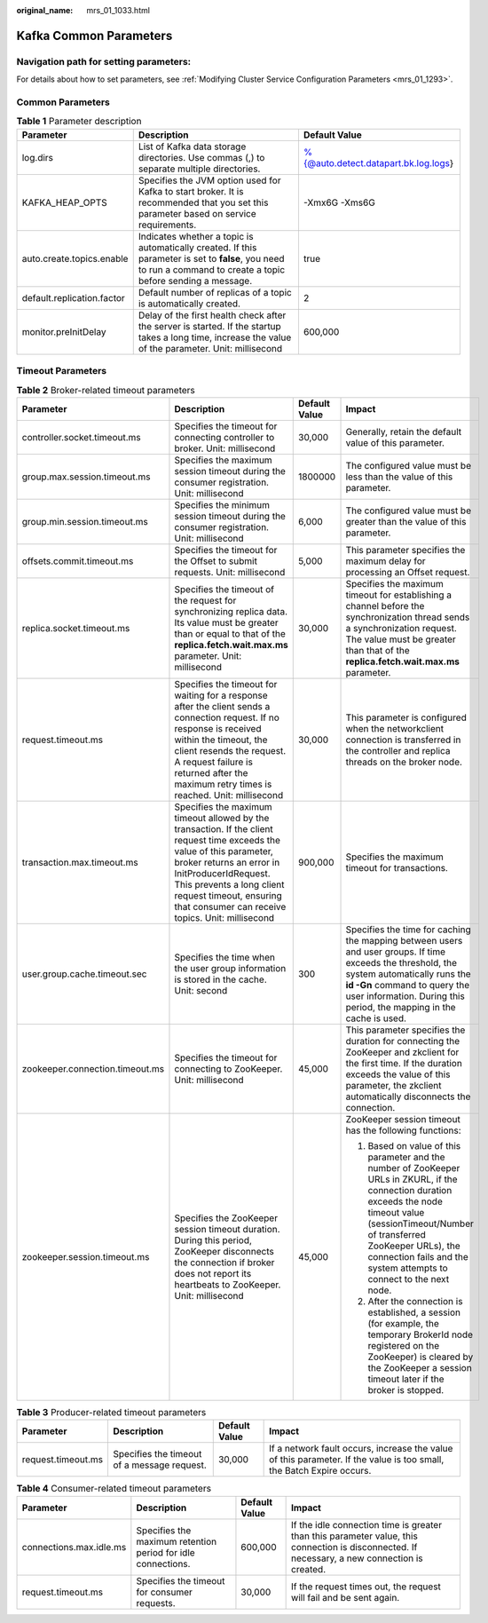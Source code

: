 :original_name: mrs_01_1033.html

.. _mrs_01_1033:

Kafka Common Parameters
=======================

Navigation path for setting parameters:
---------------------------------------

For details about how to set parameters, see :ref:`Modifying Cluster Service Configuration Parameters <mrs_01_1293>`.

Common Parameters
-----------------

.. table:: **Table 1** Parameter description

   +----------------------------+------------------------------------------------------------------------------------------------------------------------------------------------------------------+--------------------------------------+
   | Parameter                  | Description                                                                                                                                                      | Default Value                        |
   +============================+==================================================================================================================================================================+======================================+
   | log.dirs                   | List of Kafka data storage directories. Use commas (,) to separate multiple directories.                                                                         | %{@auto.detect.datapart.bk.log.logs} |
   +----------------------------+------------------------------------------------------------------------------------------------------------------------------------------------------------------+--------------------------------------+
   | KAFKA_HEAP_OPTS            | Specifies the JVM option used for Kafka to start broker. It is recommended that you set this parameter based on service requirements.                            | -Xmx6G -Xms6G                        |
   +----------------------------+------------------------------------------------------------------------------------------------------------------------------------------------------------------+--------------------------------------+
   | auto.create.topics.enable  | Indicates whether a topic is automatically created. If this parameter is set to **false**, you need to run a command to create a topic before sending a message. | true                                 |
   +----------------------------+------------------------------------------------------------------------------------------------------------------------------------------------------------------+--------------------------------------+
   | default.replication.factor | Default number of replicas of a topic is automatically created.                                                                                                  | 2                                    |
   +----------------------------+------------------------------------------------------------------------------------------------------------------------------------------------------------------+--------------------------------------+
   | monitor.preInitDelay       | Delay of the first health check after the server is started. If the startup takes a long time, increase the value of the parameter. Unit: millisecond            | 600,000                              |
   +----------------------------+------------------------------------------------------------------------------------------------------------------------------------------------------------------+--------------------------------------+

Timeout Parameters
------------------

.. table:: **Table 2** Broker-related timeout parameters

   +---------------------------------+---------------------------------------------------------------------------------------------------------------------------------------------------------------------------------------------------------------------------------------------------------------------------------------+-----------------+---------------------------------------------------------------------------------------------------------------------------------------------------------------------------------------------------------------------------------------------------------------------------+
   | Parameter                       | Description                                                                                                                                                                                                                                                                           | Default Value   | Impact                                                                                                                                                                                                                                                                    |
   +=================================+=======================================================================================================================================================================================================================================================================================+=================+===========================================================================================================================================================================================================================================================================+
   | controller.socket.timeout.ms    | Specifies the timeout for connecting controller to broker. Unit: millisecond                                                                                                                                                                                                          | 30,000          | Generally, retain the default value of this parameter.                                                                                                                                                                                                                    |
   +---------------------------------+---------------------------------------------------------------------------------------------------------------------------------------------------------------------------------------------------------------------------------------------------------------------------------------+-----------------+---------------------------------------------------------------------------------------------------------------------------------------------------------------------------------------------------------------------------------------------------------------------------+
   | group.max.session.timeout.ms    | Specifies the maximum session timeout during the consumer registration. Unit: millisecond                                                                                                                                                                                             | 1800000         | The configured value must be less than the value of this parameter.                                                                                                                                                                                                       |
   +---------------------------------+---------------------------------------------------------------------------------------------------------------------------------------------------------------------------------------------------------------------------------------------------------------------------------------+-----------------+---------------------------------------------------------------------------------------------------------------------------------------------------------------------------------------------------------------------------------------------------------------------------+
   | group.min.session.timeout.ms    | Specifies the minimum session timeout during the consumer registration. Unit: millisecond                                                                                                                                                                                             | 6,000           | The configured value must be greater than the value of this parameter.                                                                                                                                                                                                    |
   +---------------------------------+---------------------------------------------------------------------------------------------------------------------------------------------------------------------------------------------------------------------------------------------------------------------------------------+-----------------+---------------------------------------------------------------------------------------------------------------------------------------------------------------------------------------------------------------------------------------------------------------------------+
   | offsets.commit.timeout.ms       | Specifies the timeout for the Offset to submit requests. Unit: millisecond                                                                                                                                                                                                            | 5,000           | This parameter specifies the maximum delay for processing an Offset request.                                                                                                                                                                                              |
   +---------------------------------+---------------------------------------------------------------------------------------------------------------------------------------------------------------------------------------------------------------------------------------------------------------------------------------+-----------------+---------------------------------------------------------------------------------------------------------------------------------------------------------------------------------------------------------------------------------------------------------------------------+
   | replica.socket.timeout.ms       | Specifies the timeout of the request for synchronizing replica data. Its value must be greater than or equal to that of the **replica.fetch.wait.max.ms** parameter. Unit: millisecond                                                                                                | 30,000          | Specifies the maximum timeout for establishing a channel before the synchronization thread sends a synchronization request. The value must be greater than that of the **replica.fetch.wait.max.ms** parameter.                                                           |
   +---------------------------------+---------------------------------------------------------------------------------------------------------------------------------------------------------------------------------------------------------------------------------------------------------------------------------------+-----------------+---------------------------------------------------------------------------------------------------------------------------------------------------------------------------------------------------------------------------------------------------------------------------+
   | request.timeout.ms              | Specifies the timeout for waiting for a response after the client sends a connection request. If no response is received within the timeout, the client resends the request. A request failure is returned after the maximum retry times is reached. Unit: millisecond                | 30,000          | This parameter is configured when the networkclient connection is transferred in the controller and replica threads on the broker node.                                                                                                                                   |
   +---------------------------------+---------------------------------------------------------------------------------------------------------------------------------------------------------------------------------------------------------------------------------------------------------------------------------------+-----------------+---------------------------------------------------------------------------------------------------------------------------------------------------------------------------------------------------------------------------------------------------------------------------+
   | transaction.max.timeout.ms      | Specifies the maximum timeout allowed by the transaction. If the client request time exceeds the value of this parameter, broker returns an error in InitProducerIdRequest. This prevents a long client request timeout, ensuring that consumer can receive topics. Unit: millisecond | 900,000         | Specifies the maximum timeout for transactions.                                                                                                                                                                                                                           |
   +---------------------------------+---------------------------------------------------------------------------------------------------------------------------------------------------------------------------------------------------------------------------------------------------------------------------------------+-----------------+---------------------------------------------------------------------------------------------------------------------------------------------------------------------------------------------------------------------------------------------------------------------------+
   | user.group.cache.timeout.sec    | Specifies the time when the user group information is stored in the cache. Unit: second                                                                                                                                                                                               | 300             | Specifies the time for caching the mapping between users and user groups. If time exceeds the threshold, the system automatically runs the **id -Gn** command to query the user information. During this period, the mapping in the cache is used.                        |
   +---------------------------------+---------------------------------------------------------------------------------------------------------------------------------------------------------------------------------------------------------------------------------------------------------------------------------------+-----------------+---------------------------------------------------------------------------------------------------------------------------------------------------------------------------------------------------------------------------------------------------------------------------+
   | zookeeper.connection.timeout.ms | Specifies the timeout for connecting to ZooKeeper. Unit: millisecond                                                                                                                                                                                                                  | 45,000          | This parameter specifies the duration for connecting the ZooKeeper and zkclient for the first time. If the duration exceeds the value of this parameter, the zkclient automatically disconnects the connection.                                                           |
   +---------------------------------+---------------------------------------------------------------------------------------------------------------------------------------------------------------------------------------------------------------------------------------------------------------------------------------+-----------------+---------------------------------------------------------------------------------------------------------------------------------------------------------------------------------------------------------------------------------------------------------------------------+
   | zookeeper.session.timeout.ms    | Specifies the ZooKeeper session timeout duration. During this period, ZooKeeper disconnects the connection if broker does not report its heartbeats to ZooKeeper. Unit: millisecond                                                                                                   | 45,000          | ZooKeeper session timeout has the following functions:                                                                                                                                                                                                                    |
   |                                 |                                                                                                                                                                                                                                                                                       |                 |                                                                                                                                                                                                                                                                           |
   |                                 |                                                                                                                                                                                                                                                                                       |                 | 1) Based on value of this parameter and the number of ZooKeeper URLs in ZKURL, if the connection duration exceeds the node timeout value (sessionTimeout/Number of transferred ZooKeeper URLs), the connection fails and the system attempts to connect to the next node. |
   |                                 |                                                                                                                                                                                                                                                                                       |                 |                                                                                                                                                                                                                                                                           |
   |                                 |                                                                                                                                                                                                                                                                                       |                 | 2) After the connection is established, a session (for example, the temporary BrokerId node registered on the ZooKeeper) is cleared by the ZooKeeper a session timeout later if the broker is stopped.                                                                    |
   +---------------------------------+---------------------------------------------------------------------------------------------------------------------------------------------------------------------------------------------------------------------------------------------------------------------------------------+-----------------+---------------------------------------------------------------------------------------------------------------------------------------------------------------------------------------------------------------------------------------------------------------------------+

.. table:: **Table 3** Producer-related timeout parameters

   +--------------------+---------------------------------------------+---------------+----------------------------------------------------------------------------------------------------------------------+
   | Parameter          | Description                                 | Default Value | Impact                                                                                                               |
   +====================+=============================================+===============+======================================================================================================================+
   | request.timeout.ms | Specifies the timeout of a message request. | 30,000        | If a network fault occurs, increase the value of this parameter. If the value is too small, the Batch Expire occurs. |
   +--------------------+---------------------------------------------+---------------+----------------------------------------------------------------------------------------------------------------------+

.. table:: **Table 4** Consumer-related timeout parameters

   +-------------------------+--------------------------------------------------------------+---------------+-----------------------------------------------------------------------------------------------------------------------------------------------+
   | Parameter               | Description                                                  | Default Value | Impact                                                                                                                                        |
   +=========================+==============================================================+===============+===============================================================================================================================================+
   | connections.max.idle.ms | Specifies the maximum retention period for idle connections. | 600,000       | If the idle connection time is greater than this parameter value, this connection is disconnected. If necessary, a new connection is created. |
   +-------------------------+--------------------------------------------------------------+---------------+-----------------------------------------------------------------------------------------------------------------------------------------------+
   | request.timeout.ms      | Specifies the timeout for consumer requests.                 | 30,000        | If the request times out, the request will fail and be sent again.                                                                            |
   +-------------------------+--------------------------------------------------------------+---------------+-----------------------------------------------------------------------------------------------------------------------------------------------+
